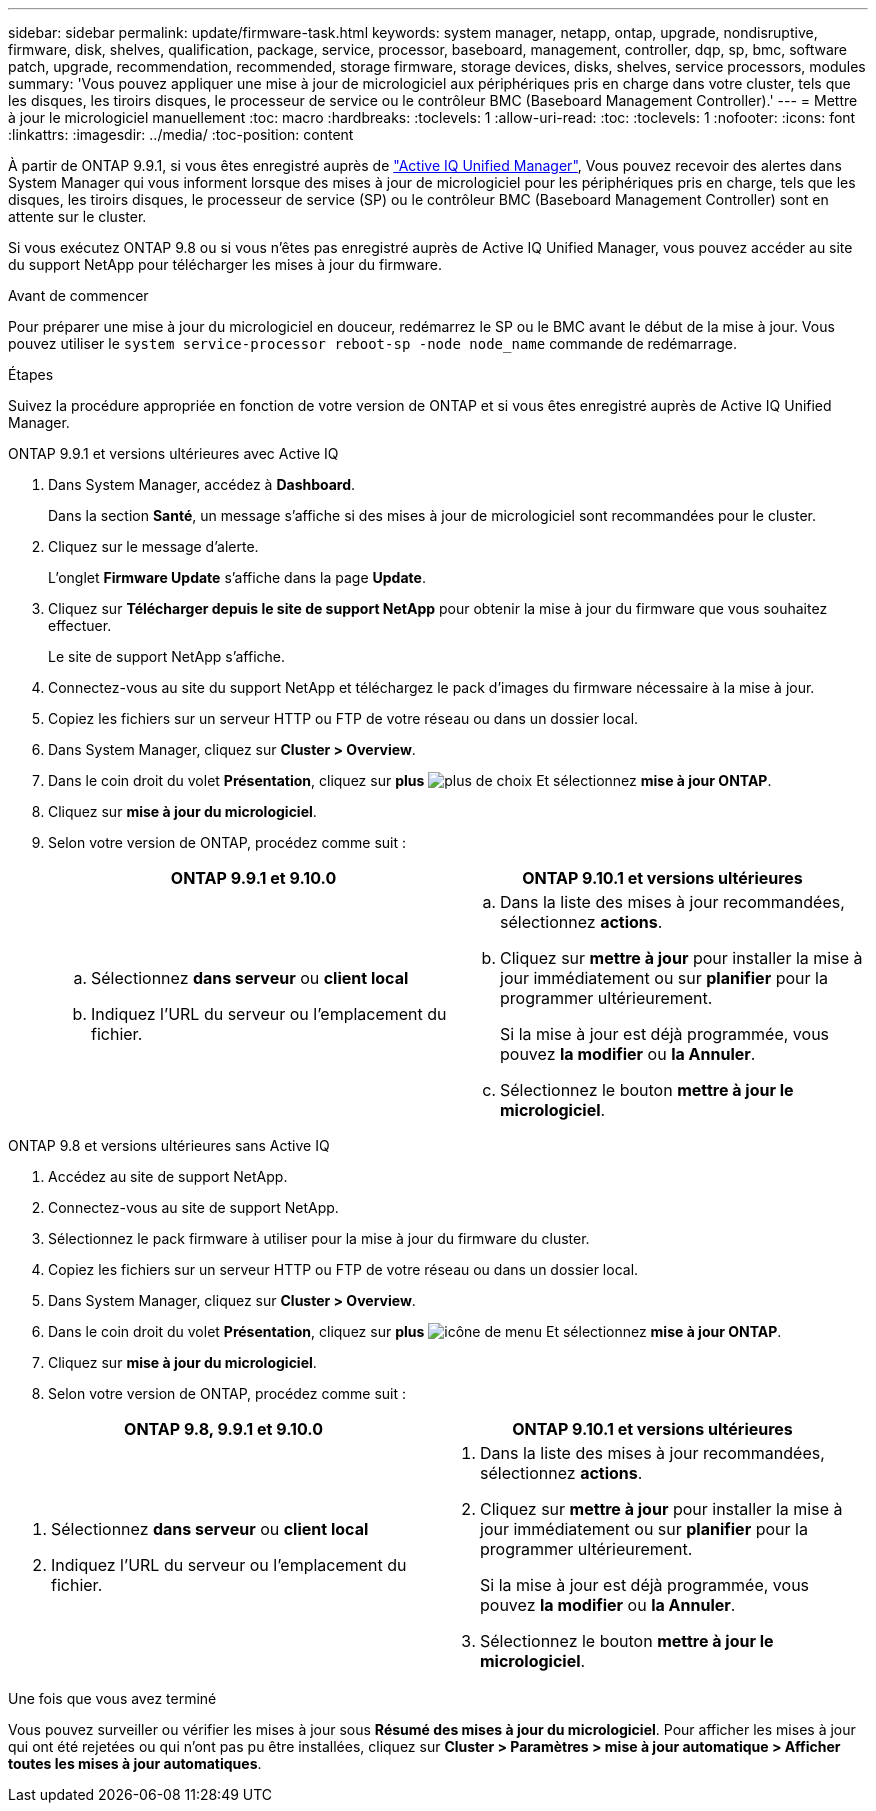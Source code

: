 ---
sidebar: sidebar 
permalink: update/firmware-task.html 
keywords: system manager, netapp, ontap, upgrade, nondisruptive, firmware,  disk, shelves, qualification, package, service, processor, baseboard, management, controller, dqp, sp, bmc, software patch, upgrade, recommendation, recommended, storage firmware, storage devices, disks, shelves, service processors, modules 
summary: 'Vous pouvez appliquer une mise à jour de micrologiciel aux périphériques pris en charge dans votre cluster, tels que les disques, les tiroirs disques, le processeur de service ou le contrôleur BMC (Baseboard Management Controller).' 
---
= Mettre à jour le micrologiciel manuellement
:toc: macro
:hardbreaks:
:toclevels: 1
:allow-uri-read: 
:toc: 
:toclevels: 1
:nofooter: 
:icons: font
:linkattrs: 
:imagesdir: ../media/
:toc-position: content


[role="lead"]
À partir de ONTAP 9.9.1, si vous êtes enregistré auprès de link:https://netapp.com/support-and-training/documentation/active-iq-unified-manager["Active IQ Unified Manager"^], Vous pouvez recevoir des alertes dans System Manager qui vous informent lorsque des mises à jour de micrologiciel pour les périphériques pris en charge, tels que les disques, les tiroirs disques, le processeur de service (SP) ou le contrôleur BMC (Baseboard Management Controller) sont en attente sur le cluster.

Si vous exécutez ONTAP 9.8 ou si vous n'êtes pas enregistré auprès de Active IQ Unified Manager, vous pouvez accéder au site du support NetApp pour télécharger les mises à jour du firmware.

.Avant de commencer
Pour préparer une mise à jour du micrologiciel en douceur, redémarrez le SP ou le BMC avant le début de la mise à jour. Vous pouvez utiliser le `system service-processor reboot-sp -node node_name` commande de redémarrage.

.Étapes
Suivez la procédure appropriée en fonction de votre version de ONTAP et si vous êtes enregistré auprès de Active IQ Unified Manager.

[role="tabbed-block"]
====
.ONTAP 9.9.1 et versions ultérieures avec Active IQ
--
. Dans System Manager, accédez à *Dashboard*.
+
Dans la section *Santé*, un message s'affiche si des mises à jour de micrologiciel sont recommandées pour le cluster.

. Cliquez sur le message d'alerte.
+
L'onglet *Firmware Update* s'affiche dans la page *Update*.

. Cliquez sur *Télécharger depuis le site de support NetApp* pour obtenir la mise à jour du firmware que vous souhaitez effectuer.
+
Le site de support NetApp s'affiche.

. Connectez-vous au site du support NetApp et téléchargez le pack d'images du firmware nécessaire à la mise à jour.
. Copiez les fichiers sur un serveur HTTP ou FTP de votre réseau ou dans un dossier local.
. Dans System Manager, cliquez sur *Cluster > Overview*.
. Dans le coin droit du volet *Présentation*, cliquez sur *plus* image:icon_kabob.gif["plus de choix"] Et sélectionnez *mise à jour ONTAP*.
. Cliquez sur *mise à jour du micrologiciel*.
. Selon votre version de ONTAP, procédez comme suit :
+
[cols="2"]
|===
| ONTAP 9.9.1 et 9.10.0 | ONTAP 9.10.1 et versions ultérieures 


 a| 
.. Sélectionnez *dans serveur* ou *client local*
.. Indiquez l'URL du serveur ou l'emplacement du fichier.

 a| 
.. Dans la liste des mises à jour recommandées, sélectionnez *actions*.
.. Cliquez sur *mettre à jour* pour installer la mise à jour immédiatement ou sur *planifier* pour la programmer ultérieurement.
+
Si la mise à jour est déjà programmée, vous pouvez *la modifier* ou *la Annuler*.

.. Sélectionnez le bouton *mettre à jour le micrologiciel*.


|===


--
--
.ONTAP 9.8 et versions ultérieures sans Active IQ
. Accédez au site de support NetApp.
. Connectez-vous au site de support NetApp.
. Sélectionnez le pack firmware à utiliser pour la mise à jour du firmware du cluster.
. Copiez les fichiers sur un serveur HTTP ou FTP de votre réseau ou dans un dossier local.
. Dans System Manager, cliquez sur *Cluster > Overview*.
. Dans le coin droit du volet *Présentation*, cliquez sur *plus* image:icon_kabob.gif["icône de menu"] Et sélectionnez *mise à jour ONTAP*.
. Cliquez sur *mise à jour du micrologiciel*.
. Selon votre version de ONTAP, procédez comme suit :


[cols="2"]
|===
| ONTAP 9.8, 9.9.1 et 9.10.0 | ONTAP 9.10.1 et versions ultérieures 


 a| 
. Sélectionnez *dans serveur* ou *client local*
. Indiquez l'URL du serveur ou l'emplacement du fichier.

 a| 
. Dans la liste des mises à jour recommandées, sélectionnez *actions*.
. Cliquez sur *mettre à jour* pour installer la mise à jour immédiatement ou sur *planifier* pour la programmer ultérieurement.
+
Si la mise à jour est déjà programmée, vous pouvez *la modifier* ou *la Annuler*.

. Sélectionnez le bouton *mettre à jour le micrologiciel*.


|===
--
====
.Une fois que vous avez terminé
Vous pouvez surveiller ou vérifier les mises à jour sous *Résumé des mises à jour du micrologiciel*. Pour afficher les mises à jour qui ont été rejetées ou qui n'ont pas pu être installées, cliquez sur *Cluster > Paramètres > mise à jour automatique > Afficher toutes les mises à jour automatiques*.
